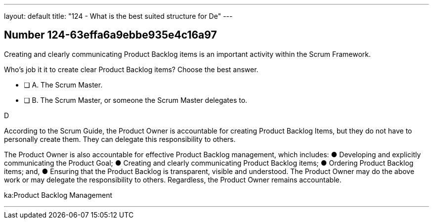 ---
layout: default 
title: "124 - What is the best suited structure for De"
---


[.question]
== Number 124-63effa6a9ebbe935e4c16a97

****

[.query]
Creating and clearly communicating Product Backlog items is an important activity within the Scrum Framework. 

Who's job it it to create clear Product Backlog items? Choose the best answer.

[.list]
* [ ] A. The Scrum Master.
* [ ] B. The Scrum Master, or someone the Scrum Master delegates to.
****

[.answer]
D

[.explanation]
According to the Scrum Guide, the Product Owner is accountable for creating Product Backlog Items, but they do not have to personally create them. They can delegate this responsibility to others.

The Product Owner is also accountable for effective Product Backlog management, which includes:
&#9679; Developing and explicitly communicating the Product Goal;
&#9679; Creating and clearly communicating Product Backlog items;
&#9679; Ordering Product Backlog items; and,
&#9679; Ensuring that the Product Backlog is transparent, visible and understood.
The Product Owner may do the above work or may delegate the responsibility to others. Regardless, the Product Owner remains accountable.

[.ka]
ka:Product Backlog Management

'''

